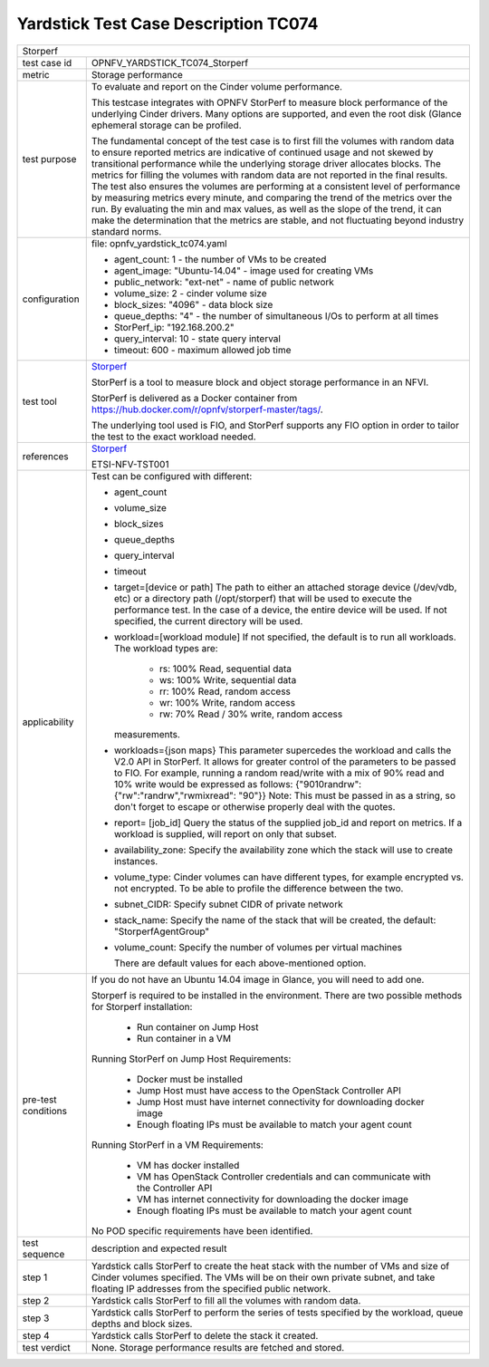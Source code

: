 .. This work is licensed under a Creative Commons Attribution 4.0 International
.. License.
.. http://creativecommons.org/licenses/by/4.0
.. (c) OPNFV, Huawei Technologies Co.,Ltd and others.

*************************************
Yardstick Test Case Description TC074
*************************************

.. _Storperf: https://wiki.opnfv.org/display/storperf/Storperf

+-----------------------------------------------------------------------------+
|Storperf                                                                     |
|                                                                             |
+--------------+--------------------------------------------------------------+
|test case id  | OPNFV_YARDSTICK_TC074_Storperf                               |
|              |                                                              |
+--------------+--------------------------------------------------------------+
|metric        | Storage performance                                          |
|              |                                                              |
+--------------+--------------------------------------------------------------+
|test purpose  | To evaluate and report on the Cinder volume performance.     |
|              |                                                              |
|              | This testcase integrates with OPNFV StorPerf to measure      |
|              | block performance of the underlying Cinder drivers.  Many    |
|              | options are supported, and even the root disk (Glance        |
|              | ephemeral storage can be profiled.                           |
|              |                                                              |
|              | The fundamental concept of the test case is to first fill    |
|              | the volumes with random data to ensure reported metrics      |
|              | are indicative of continued usage and not skewed by          |
|              | transitional performance while the underlying storage        |
|              | driver allocates blocks.                                     |
|              | The metrics for filling the volumes with random data         |
|              | are not reported in the final results.  The test also        |
|              | ensures the volumes are performing at a consistent level     |
|              | of performance by measuring metrics every minute, and        |
|              | comparing the trend of the metrics over the run.  By         |
|              | evaluating the min and max values, as well as the slope of   |
|              | the trend, it can make the determination that the metrics    |
|              | are stable, and not fluctuating beyond industry standard     |
|              | norms.                                                       |
|              |                                                              |
+--------------+--------------------------------------------------------------+
|configuration | file: opnfv_yardstick_tc074.yaml                             |
|              |                                                              |
|              | * agent_count: 1 - the number of VMs to be created           |
|              | * agent_image: "Ubuntu-14.04" - image used for creating VMs  |
|              | * public_network: "ext-net" - name of public network         |
|              | * volume_size: 2 - cinder volume size                        |
|              | * block_sizes: "4096" - data block size                      |
|              | * queue_depths: "4" - the number of simultaneous I/Os        |
|              |   to perform at all times                                    |
|              | * StorPerf_ip: "192.168.200.2"                               |
|              | * query_interval: 10 - state query interval                  |
|              | * timeout: 600 - maximum allowed job time                    |
|              |                                                              |
+--------------+--------------------------------------------------------------+
|test tool     | Storperf_                                                    |
|              |                                                              |
|              | StorPerf is a tool to measure block and object storage       |
|              | performance in an NFVI.                                      |
|              |                                                              |
|              | StorPerf is delivered as a Docker container from             |
|              | https://hub.docker.com/r/opnfv/storperf-master/tags/.        |
|              |                                                              |
|              | The underlying tool used is FIO, and StorPerf supports       |
|              | any FIO option in order to tailor the test to the exact      |
|              | workload needed.                                             |
|              |                                                              |
+--------------+--------------------------------------------------------------+
|references    | Storperf_                                                    |
|              |                                                              |
|              | ETSI-NFV-TST001                                              |
|              |                                                              |
+--------------+--------------------------------------------------------------+
|applicability | Test can be configured with different:                       |
|              |                                                              |
|              | * agent_count                                                |
|              | * volume_size                                                |
|              | * block_sizes                                                |
|              | * queue_depths                                               |
|              | * query_interval                                             |
|              | * timeout                                                    |
|              | * target=[device or path]                                    |
|              |   The path to either an attached storage device              |
|              |   (/dev/vdb, etc) or a directory path  (/opt/storperf) that  |
|              |   will be used to execute the performance test. In the case  |
|              |   of a device, the entire device will be used. If not        |
|              |   specified, the current directory will be used.             |
|              | * workload=[workload module]                                 |
|              |   If not specified, the default is to run all workloads. The |
|              |   workload types are:                                        |
|              |                                                              |
|              |      - rs: 100% Read, sequential data                        |
|              |      - ws: 100% Write, sequential data                       |
|              |      - rr: 100% Read, random access                          |
|              |      - wr: 100% Write, random access                         |
|              |      - rw: 70% Read / 30% write, random access               |
|              |                                                              |
|              |   measurements.                                              |
|              |                                                              |
|              | * workloads={json maps}                                      |
|              |   This parameter supercedes the workload and calls the V2.0  |
|              |   API in StorPerf. It allows for greater control of the      |
|              |   parameters to be passed to FIO.  For example, running a    |
|              |   random read/write with a mix of 90% read and 10% write     |
|              |   would be expressed as follows:                             |
|              |   {"9010randrw": {"rw":"randrw","rwmixread": "90"}}          |
|              |   Note: This must be passed in as a string, so don't forget  |
|              |   to escape or otherwise properly deal with the quotes.      |
|              |                                                              |
|              | * report= [job_id]                                           |
|              |   Query the status of the supplied job_id and report on      |
|              |   metrics. If a workload is supplied, will report on only    |
|              |   that subset.                                               |
|              | * availability_zone: Specify the availability zone which     |
|              |   the stack will use to create instances.                    |
|              | * volume_type:                                               |
|              |   Cinder volumes can have different types, for example       |
|              |   encrypted vs. not encrypted.                               |
|              |   To be able to profile the difference between the two.      |
|              | * subnet_CIDR: Specify subnet CIDR of private network        |
|              | * stack_name: Specify the name of the stack that will be     |
|              |   created, the default: "StorperfAgentGroup"                 |
|              | * volume_count: Specify the number of volumes per            |
|              |   virtual machines                                           |
|              |                                                              |
|              |   There are default values for each above-mentioned option.  |
|              |                                                              |
+--------------+--------------------------------------------------------------+
|pre-test      | If you do not have an Ubuntu 14.04 image in Glance, you will |
|conditions    | need to add one.                                             |
|              |                                                              |
|              | Storperf is required to be installed in the environment.     |
|              | There are two possible methods for Storperf installation:    |
|              |                                                              |
|              |     - Run container on Jump Host                             |
|              |     - Run container in a VM                                  |
|              |                                                              |
|              | Running StorPerf on Jump Host                                |
|              | Requirements:                                                |
|              |                                                              |
|              |     - Docker must be installed                               |
|              |     - Jump Host must have access to the OpenStack Controller |
|              |       API                                                    |
|              |     - Jump Host must have internet connectivity for          |
|              |       downloading docker image                               |
|              |     - Enough floating IPs must be available to match your    |
|              |       agent count                                            |
|              |                                                              |
|              | Running StorPerf in a VM                                     |
|              | Requirements:                                                |
|              |                                                              |
|              |     - VM has docker installed                                |
|              |     - VM has OpenStack Controller credentials and can        |
|              |       communicate with the Controller API                    |
|              |     - VM has internet connectivity for downloading the       |
|              |       docker image                                           |
|              |     - Enough floating IPs must be available to match your    |
|              |       agent count                                            |
|              |                                                              |
|              | No POD specific requirements have been identified.           |
|              |                                                              |
+--------------+--------------------------------------------------------------+
|test sequence | description and expected result                              |
|              |                                                              |
+--------------+--------------------------------------------------------------+
|step 1        | Yardstick calls StorPerf to create the heat stack with the   |
|              | number of VMs and size of Cinder volumes specified.  The     |
|              | VMs will be on their own private subnet, and take floating   |
|              | IP addresses from the specified public network.              |
|              |                                                              |
+--------------+--------------------------------------------------------------+
|step 2        | Yardstick calls StorPerf to fill all the volumes with        |
|              | random data.                                                 |
|              |                                                              |
+--------------+--------------------------------------------------------------+
|step 3        | Yardstick calls StorPerf to perform the series of tests      |
|              | specified by the workload, queue depths and block sizes.     |
|              |                                                              |
+--------------+--------------------------------------------------------------+
|step 4        | Yardstick calls StorPerf to delete the stack it created.     |
|              |                                                              |
+--------------+--------------------------------------------------------------+
|test verdict  | None. Storage performance results are fetched and stored.    |
|              |                                                              |
+--------------+--------------------------------------------------------------+
